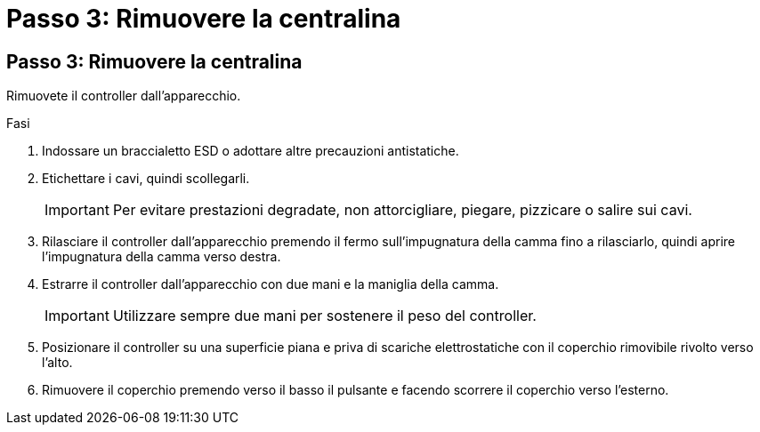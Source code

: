 = Passo 3: Rimuovere la centralina
:allow-uri-read: 




== Passo 3: Rimuovere la centralina

Rimuovete il controller dall'apparecchio.

.Fasi
. Indossare un braccialetto ESD o adottare altre precauzioni antistatiche.
. Etichettare i cavi, quindi scollegarli.
+

IMPORTANT: Per evitare prestazioni degradate, non attorcigliare, piegare, pizzicare o salire sui cavi.

. Rilasciare il controller dall'apparecchio premendo il fermo sull'impugnatura della camma fino a rilasciarlo, quindi aprire l'impugnatura della camma verso destra.
. Estrarre il controller dall'apparecchio con due mani e la maniglia della camma.
+

IMPORTANT: Utilizzare sempre due mani per sostenere il peso del controller.

. Posizionare il controller su una superficie piana e priva di scariche elettrostatiche con il coperchio rimovibile rivolto verso l'alto.
. Rimuovere il coperchio premendo verso il basso il pulsante e facendo scorrere il coperchio verso l'esterno.

